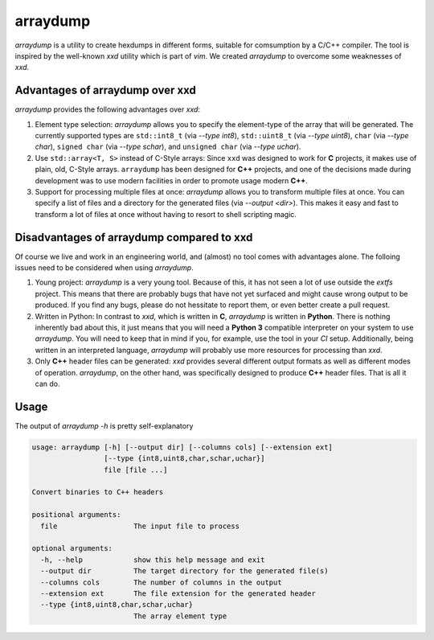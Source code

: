 arraydump
=========

`arraydump` is a utility to create hexdumps in different forms, suitable for
comsumption by a C/C++ compiler. The tool is inspired by the well-known `xxd`
utility which is part of `vim`. We created `arraydump` to overcome some
weaknesses of `xxd`.

Advantages of arraydump over xxd
--------------------------------

`arraydump` provides the following advantages over `xxd`:

1. Element type selection:
   `arraydump` allows you to specify the element-type of the array that will be
   generated. The currently supported types are ``std::int8_t`` (via `--type
   int8`), ``std::uint8_t`` (via `--type uint8`), ``char`` (via `--type char`),
   ``signed char`` (via `--type schar`), and ``unsigned char`` (via `--type
   uchar`).

2. Use ``std::array<T, S>`` instead of C-Style arrays:
   Since ``xxd`` was designed to work for **C** projects, it makes use of plain,
   old, C-Style arrays. ``arraydump`` has been designed for **C++** projects,
   and one of the decisions made during development was to use modern facilities
   in order to promote usage modern **C++**.

3. Support for processing multiple files at once:
   `arraydump` allows you to transform multiple files at once. You can specify a
   list of files and a directory for the generated files (via `--output <dir>`).
   This makes it easy and fast to transform a lot of files at once without
   having to resort to shell scripting magic.

Disadvantages of arraydump compared to xxd
------------------------------------------

Of course we live and work in an engineering world, and (almost) no tool comes
with advantages alone. The folloing issues need to be considered when using
`arraydump`.

1. Young project:
   `arraydump` is a very young tool. Because of this, it has not seen a lot of
   use outside the `extfs` project. This means that there are probably bugs that
   have not yet surfaced and might cause wrong output to be produced. If you
   find any bugs, please do not hessitate to report them, or even better create
   a pull request.

2. Written in Python:
   In contrast to `xxd`, which is written in **C**, `arraydump` is written in
   **Python**. There is nothing inherently bad about this, it just means that you
   will need a **Python 3** compatible interpreter on your system to use
   `arraydump`. You will need to keep that in mind if you, for example, use the
   tool in your `CI` setup. Additionally, being written in an interpreted
   language, `arraydump` will probably use more resources for processing than
   `xxd`.

3. Only **C++** header files can be generated: `xxd` provides several different
   output formats as well as different modes of operation. `arraydump`, on the
   other hand, was specifically designed to produce **C++** header files. That
   is all it can do.

Usage
-----

The output of `arraydump -h` is pretty self-explanatory

.. code-block:: text

  usage: arraydump [-h] [--output dir] [--columns cols] [--extension ext]
                   [--type {int8,uint8,char,schar,uchar}]
                   file [file ...]

  Convert binaries to C++ headers

  positional arguments:
    file                  The input file to process

  optional arguments:
    -h, --help            show this help message and exit
    --output dir          The target directory for the generated file(s)
    --columns cols        The number of columns in the output
    --extension ext       The file extension for the generated header
    --type {int8,uint8,char,schar,uchar}
                          The array element type
